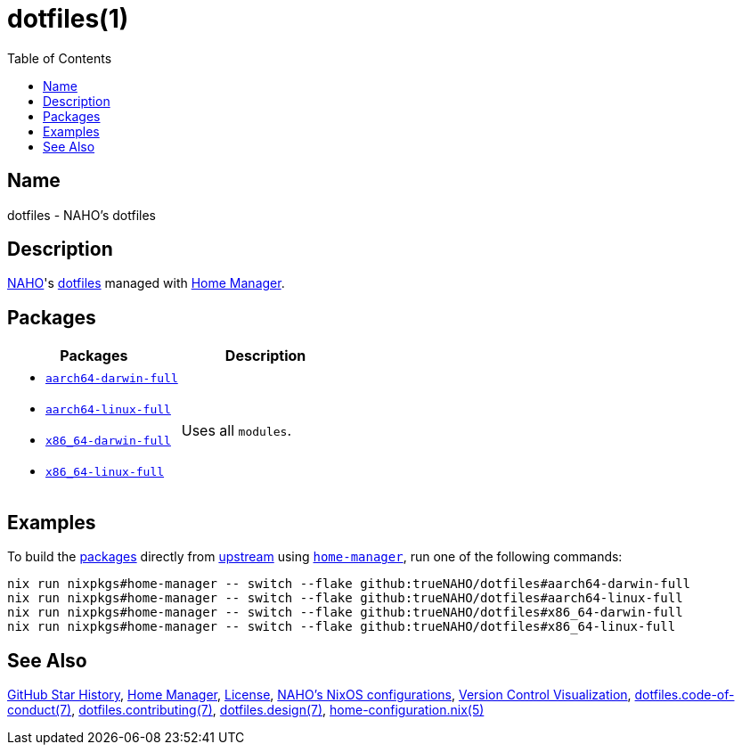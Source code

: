 = dotfiles(1)
:archwiki-dotfiles: link:https://wiki.archlinux.org/title/Dotfiles
:home-configurations-full: link:home_configurations/full/default.nix
:home-configuration-nix-5: link:https://nix-community.github.io/home-manager/options.xhtml
:home-manager: link:https://nix-community.github.io/home-manager
:idprefix:
:idseparator: -
:naho: link:https://github.com/trueNAHO
:os: link:https://github.com/trueNAHO/os
:repository-path: trueNAHO/dotfiles
:repository-star-history-align: center
:repository-star-history-alt: Star History Chart
:repository-star-history-width: 100%
:toc:
:version-control-visualization: link:https://github.com/trueNAHO/trueNAHO/blob/master/version_control_visualization/repositories/dotfiles/README.adoc

:repository-flake-url: github:{repository-path}
:repository-star-history-src-dark: https://api.star-history.com/svg?repos={repository-path}&type=Date&theme=dark
:repository-star-history-src-light: https://api.star-history.com/svg?repos={repository-path}&type=Date
:repository-raw: https://github.com/{repository-path}

:repository: link:{repository-raw}
:repository-raw-stargazers: {repository-raw}/stargazers

== Name

dotfiles - NAHO's dotfiles

== Description

{naho}[NAHO]'s {archwiki-dotfiles}[dotfiles] managed with {home-manager}[Home
Manager].

== Packages

|===
| Packages | Description

a|
- {home-configurations-full}[`aarch64-darwin-full`]
- {home-configurations-full}[`aarch64-linux-full`]
- {home-configurations-full}[`x86_64-darwin-full`]
- {home-configurations-full}[`x86_64-linux-full`]
a| Uses all `modules`.
|===

== Examples
:command-base: nix run nixpkgs#home-manager -- switch --flake {repository-flake-url}#

To build the <<packages, packages>> directly from {repository}[upstream] using
{home-manager}[`home-manager`], run one of the following commands:

[,bash,subs="attributes"]
----
{command-base}aarch64-darwin-full
{command-base}aarch64-linux-full
{command-base}x86_64-darwin-full
{command-base}x86_64-linux-full
----

== See Also

{repository-star-history-src-dark}[GitHub Star History], {home-manager}[Home
Manager], link:LICENSE[License], {os}[NAHO's NixOS configurations],
{version-control-visualization}[Version Control Visualization],
link:docs/code_of_conduct.adoc[dotfiles.code-of-conduct(7)],
link:docs/contributing.adoc[dotfiles.contributing(7)],
link:docs/design/main.adoc[dotfiles.design(7)],
{home-configuration-nix-5}[home-configuration.nix(5)]

ifdef::env-github[]
[subs=attributes]
++++
<a href="{repository-raw-stargazers}">
  <p align="{repository-star-history-align}">
    <picture>
      <source
        media="(prefers-color-scheme: dark)"
        srcset="{repository-star-history-src-dark}"
      />

      <source
        media="(prefers-color-scheme: light)"
        srcset="{repository-star-history-src-light}"
      />

      <img
        alt="{repository-star-history-alt}"
        src="{repository-star-history-src-dark}"
        width="{repository-star-history-width}"
      />
    </picture>
  </p>
</a>
++++
endif::[]
